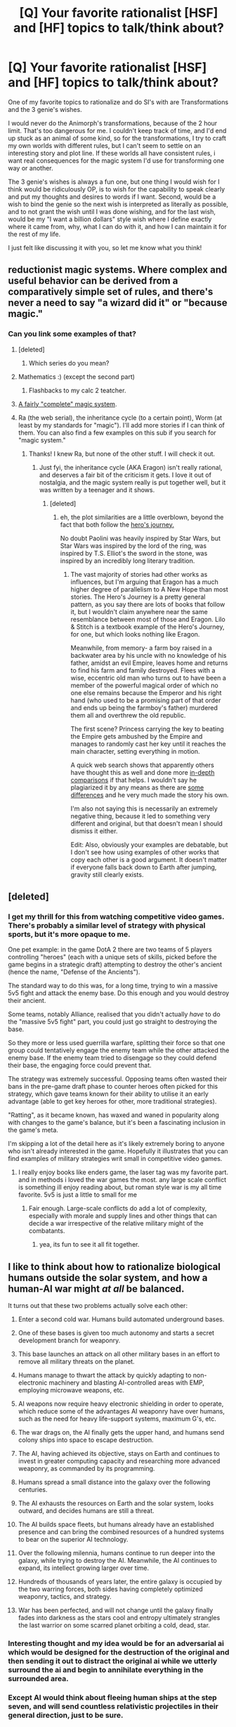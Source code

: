 #+TITLE: [Q] Your favorite rationalist [HSF] and [HF] topics to talk/think about?

* [Q] Your favorite rationalist [HSF] and [HF] topics to talk/think about?
:PROPERTIES:
:Author: Dwood15
:Score: 11
:DateUnix: 1460520613.0
:DateShort: 2016-Apr-13
:END:
One of my favorite topics to rationalize and do SI's with are Transformations and the 3 genie's wishes.

I would never do the Animorph's transformations, because of the 2 hour limit. That's too dangerous for me. I couldn't keep track of time, and I'd end up stuck as an animal of some kind, so for the transformations, I try to craft my own worlds with different rules, but I can't seem to settle on an interesting story and plot line. If these worlds all have consistent rules, i want real consequences for the magic system I'd use for transforming one way or another.

The 3 genie's wishes is always a fun one, but one thing I would wish for I think would be ridiculously OP, is to wish for the capability to speak clearly and put my thoughts and desires to words if I want. Second, would be a wish to bind the genie so the next wish is interpreted as literally as possible, and to not grant the wish until I was done wishing, and for the last wish, would be my "I want a billion dollars" style wish where I define exactly where it came from, why, what I can do with it, and how I can maintain it for the rest of my life.

I just felt like discussing it with you, so let me know what you think!


** reductionist magic systems. Where complex and useful behavior can be derived from a comparatively simple set of rules, and there's never a need to say "a wizard did it" or "because magic."
:PROPERTIES:
:Author: GaBeRockKing
:Score: 12
:DateUnix: 1460523731.0
:DateShort: 2016-Apr-13
:END:

*** Can you link some examples of that?
:PROPERTIES:
:Author: Sinity
:Score: 5
:DateUnix: 1460534423.0
:DateShort: 2016-Apr-13
:END:

**** [deleted]
:PROPERTIES:
:Score: 8
:DateUnix: 1460548572.0
:DateShort: 2016-Apr-13
:END:

***** Which series do you mean?
:PROPERTIES:
:Author: Empiricist_or_not
:Score: 1
:DateUnix: 1460590811.0
:DateShort: 2016-Apr-14
:END:


**** Mathematics :) (except the second part)
:PROPERTIES:
:Author: ShareDVI
:Score: 8
:DateUnix: 1460534830.0
:DateShort: 2016-Apr-13
:END:

***** Flashbacks to my calc 2 teatcher.
:PROPERTIES:
:Author: GaBeRockKing
:Score: 3
:DateUnix: 1460571027.0
:DateShort: 2016-Apr-13
:END:


**** [[http://erwt.wikia.com/wiki/The_System][A fairly "complete" magic system]].
:PROPERTIES:
:Author: TheWalruss
:Score: 6
:DateUnix: 1460551355.0
:DateShort: 2016-Apr-13
:END:


**** Ra (the web serial), the inheritance cycle (to a certain point), Worm (at least by my standards for "magic"). I'll add more stories if I can think of them. You can also find a few examples on this sub if you search for "magic system."
:PROPERTIES:
:Author: GaBeRockKing
:Score: 4
:DateUnix: 1460563640.0
:DateShort: 2016-Apr-13
:END:

***** Thanks! I knew Ra, but none of the other stuff. I will check it out.
:PROPERTIES:
:Author: Sinity
:Score: 1
:DateUnix: 1460564184.0
:DateShort: 2016-Apr-13
:END:

****** Just fyi, the inheritance cycle (AKA Eragon) isn't really rational, and deserves a fair bit of the criticism it gets. I love it out of nostalgia, and the magic system really is put together well, but it was written by a teenager and it shows.
:PROPERTIES:
:Author: GaBeRockKing
:Score: 3
:DateUnix: 1460565745.0
:DateShort: 2016-Apr-13
:END:

******* [deleted]
:PROPERTIES:
:Score: 3
:DateUnix: 1460650790.0
:DateShort: 2016-Apr-14
:END:

******** eh, the plot similarities are a little overblown, beyond the fact that both follow the [[https://serenityvista.com/wp-content/uploads/2014/10/the-heros-journey-wheel.jpg][hero's journey.]]

No doubt Paolini was heavily inspired by Star Wars, but Star Wars was inspired by the lord of the ring, was inspired by T.S. Elliot's the sword in the stone, was inspired by an incredibly long literary tradition.
:PROPERTIES:
:Author: GaBeRockKing
:Score: 4
:DateUnix: 1460651364.0
:DateShort: 2016-Apr-14
:END:

********* The vast majority of stories had other works as influences, but I'm arguing that Eragon has a much higher degree of parallelism to A New Hope than most stories. The Hero's Journey is a pretty general pattern, as you say there are lots of books that follow it, but I wouldn't claim anywhere near the same resemblance between most of those and Eragon. Lilo & Stitch is a textbook example of the Hero's Journey, for one, but which looks nothing like Eragon.

Meanwhile, from memory- a farm boy raised in a backwater area by his uncle with no knowledge of his father, amidst an evil Empire, leaves home and returns to find his farm and family destroyed. Flees with a wise, eccentric old man who turns out to have been a member of the powerful magical order of which no one else remains because the Emperor and his right hand (who used to be a promising part of that order and ends up being the farmboy's father) murdered them all and overthrew the old republic.

The first scene? Princess carrying the key to beating the Empire gets ambushed by the Empire and manages to randomly cast her key until it reaches the main character, setting everything in motion.

A quick web search shows that apparently others have thought this as well and done more [[http://inheritance.wikia.com/wiki/The_Star_Wars_Connection][in-depth comparisons]] if that helps. I wouldn't say he plagiarized it by any means as there are [[http://impishidea.com/criticism/why-eragon-didn-t-really-rip-off-star-wars][some differences]] and he very much made the story his own.

I'm also not saying this is necessarily an extremely negative thing, because it led to something very different and original, but that doesn't mean I should dismiss it either.

Edit: Also, obviously your examples are debatable, but I don't see how using examples of other works that copy each other is a good argument. It doesn't matter if everyone falls back down to Earth after jumping, gravity still clearly exists.
:PROPERTIES:
:Author: whywhisperwhy
:Score: 2
:DateUnix: 1460680645.0
:DateShort: 2016-Apr-15
:END:


** [deleted]
:PROPERTIES:
:Score: 10
:DateUnix: 1460551693.0
:DateShort: 2016-Apr-13
:END:

*** I get my thrill for this from watching competitive video games. There's probably a similar level of strategy with physical sports, but it's more opaque to me.

One pet example: in the game DotA 2 there are two teams of 5 players controlling "heroes" (each with a unique sets of skills, picked before the game begins in a strategic draft) attempting to destroy the other's ancient (hence the name, "Defense of the Ancients").

The standard way to do this was, for a long time, trying to win a massive 5v5 fight and attack the enemy base. Do this enough and you would destroy their ancient.

Some teams, notably Alliance, realised that you didn't actually /have/ to do the "massive 5v5 fight" part, you could just go straight to destroying the base.

So they more or less used guerrilla warfare, splitting their force so that one group could tentatively engage the enemy team while the other attacked the enemy base. If the enemy team tried to disengage so they could defend their base, the engaging force could prevent that.

The strategy was extremely successful. Opposing teams often wasted their bans in the pre-game draft phase to counter heroes often picked for this strategy, which gave teams known for their ability to utilise it an early advantage (able to get key heroes for other, more traditional strategies).

"Ratting", as it became known, has waxed and waned in popularity along with changes to the game's balance, but it's been a fascinating inclusion in the game's meta.

I'm skipping a lot of the detail here as it's likely extremely boring to anyone who isn't already interested in the game. Hopefully it illustrates that you can find examples of military strategies writ small in competitive video games.
:PROPERTIES:
:Author: ZeroNihilist
:Score: 7
:DateUnix: 1460567945.0
:DateShort: 2016-Apr-13
:END:

**** I really enjoy books like enders game, the laser tag was my favorite part. and in methods i loved the war games the most. any large scale conflict is something ill enjoy reading about, but roman style war is my all time favorite. 5v5 is just a little to small for me
:PROPERTIES:
:Score: 3
:DateUnix: 1460570429.0
:DateShort: 2016-Apr-13
:END:

***** Fair enough. Large-scale conflicts do add a lot of complexity, especially with morale and supply lines and other things that can decide a war irrespective of the relative military might of the combatants.
:PROPERTIES:
:Author: ZeroNihilist
:Score: 2
:DateUnix: 1460570996.0
:DateShort: 2016-Apr-13
:END:

****** yea, its fun to see it all fit together.
:PROPERTIES:
:Score: 1
:DateUnix: 1460572497.0
:DateShort: 2016-Apr-13
:END:


** I like to think about how to rationalize biological humans outside the solar system, and how a human-AI war might /at all/ be balanced.

It turns out that these two problems actually solve each other:

1.  Enter a second cold war. Humans build automated underground bases.

2.  One of these bases is given too much autonomy and starts a secret development branch for weaponry.

3.  This base launches an attack on all other military bases in an effort to remove all military threats on the planet.

4.  Humans manage to thwart the attack by quickly adapting to non-electronic machinery and blasting AI-controlled areas with EMP, employing microwave weapons, etc.

5.  AI weapons now require heavy electronic shielding in order to operate, which reduce some of the advantages AI weaponry have over humans, such as the need for heavy life-support systems, maximum G's, etc.

6.  The war drags on, the AI finally gets the upper hand, and humans send colony ships into space to escape destruction.

7.  The AI, having achieved its objective, stays on Earth and continues to invest in greater computing capacity and researching more advanced weaponry, as commanded by its programming.

8.  Humans spread a small distance into the galaxy over the following centuries.

9.  The AI exhausts the resources on Earth and the solar system, looks outward, and decides humans are still a threat.

10. The AI builds space fleets, but humans already have an established presence and can bring the combined resources of a hundred systems to bear on the superior AI technology.

11. Over the following milennia, humans continue to run deeper into the galaxy, while trying to destroy the AI. Meanwhile, the AI continues to expand, its intellect growing larger over time.

12. Hundreds of thousands of years later, the entire galaxy is occupied by the two warring forces, both sides having completely optimized weaponry, tactics, and strategy.

13. War has been perfected, and will not change until the galaxy finally fades into darkness as the stars cool and entropy ultimately strangles the last warrior on some scarred planet orbiting a cold, dead, star.
:PROPERTIES:
:Author: TheWalruss
:Score: 5
:DateUnix: 1460552484.0
:DateShort: 2016-Apr-13
:END:

*** Interesting thought and my idea would be for an adversarial ai which would be designed for the destruction of the original and then sending it out to distract the original ai while we utterly surround the ai and begin to annihilate everything in the surrounded area.
:PROPERTIES:
:Author: Dwood15
:Score: 2
:DateUnix: 1460580076.0
:DateShort: 2016-Apr-14
:END:


*** Except AI would think about fleeing human ships at the step seven, and will send countless relativistic projectiles in their general direction, just to be sure.
:PROPERTIES:
:Author: Noumero
:Score: 1
:DateUnix: 1460663124.0
:DateShort: 2016-Apr-15
:END:


** My favorite subject is the societal implications of rules changing. Scarcity of magical healing, to give an example.
:PROPERTIES:
:Author: mhd-hbd
:Score: 5
:DateUnix: 1460546045.0
:DateShort: 2016-Apr-13
:END:

*** You mean like a society once filled with mana and healers suddenly finding it in short supply?
:PROPERTIES:
:Author: Dwood15
:Score: 1
:DateUnix: 1460560484.0
:DateShort: 2016-Apr-13
:END:

**** No, I mean if someone suddenly got the power to heal in our society, how would people react?
:PROPERTIES:
:Author: mhd-hbd
:Score: 3
:DateUnix: 1460570085.0
:DateShort: 2016-Apr-13
:END:

***** Hmm, that's an interesting thought. The other thing that comes to mind is s what limits there would be?
:PROPERTIES:
:Author: Dwood15
:Score: 1
:DateUnix: 1460580170.0
:DateShort: 2016-Apr-14
:END:

****** How about Panacea from Worm? Hands on healing of anything in a fairly short time, limits are no "wellness plague" or creation of magic nanotech equivalent, no self healer/power cloning. Just one of you who can heal any illness (including old age) or reshape someone's body however they want, a requirement of two to ten minutes per patient depending on complexity of request, and seven billion people needing your attention. Feel like committing suicide yet?

I've spent some time thinking about how a person like that might go about becoming emperor of the world since they are the only supply of the most valuable thing on earth.

Or suppose you got Clair's power from the otherwise moronic show, "Heroes." You regenerate like Wolverine and injecting a drop or two of your blood into someone else will heal them of anything, including being dead but not yet decomposed. Would not the most moral course be to allow yourself to be strapped into a giant blood suction/nutrient input machine 24/7 for the rest of eternity (or until technology can do the same, which it probably never will since there will be no profit in the research)?
:PROPERTIES:
:Author: OrzBrain
:Score: 2
:DateUnix: 1460584378.0
:DateShort: 2016-Apr-14
:END:

******* u/FuguofAnotherWorld:
#+begin_quote
  Would not the most moral course be to allow yourself to be strapped into a giant blood suction/nutrient input machine 24/7 for the rest of eternity (or until technology can do the same, which it probably never will since there will be no profit in the research)?
#+end_quote

Technically speaking, there's no need for the suction/nutrient machine to be particularly troublesome to a regenerator of Clair's level of power. A few tubes stuck into your back leading into a backpack which contains some tech, and you're good to go. You use most of the absurd amounts of money you could make from selling perfect healing with a side of effective immortality if regularly dosed to spend money on medical research. Smaller amounts of money are spent guaranteeing your own continued freedom and generally living a pretty great life. You're essentially immortal, so you've got very good chances of living long enough to see the need for your blood taper down to nothing, at which point you're one of the richest people on the planet. J K Rowling has got nothing on you.
:PROPERTIES:
:Author: FuguofAnotherWorld
:Score: 3
:DateUnix: 1460587503.0
:DateShort: 2016-Apr-14
:END:

******** u/OrzBrain:
#+begin_quote
  A few tubes stuck into your back leading into a backpack which contains some tech, and you're good to go.
#+end_quote

Ahem. I think a backpack a day, or even an hour, or even every ten minutes would do little for more than SEVEN BILLION people. However, a regenerator of Clair's level /might/ be able to come close to supplying enough for everyone. It seems to me it would take a whole lot more than a few backpacks per day, and I don't think she would be doing any walking while losing that much mass per minute, but she might be able to do it. . .
:PROPERTIES:
:Author: OrzBrain
:Score: 2
:DateUnix: 1460589406.0
:DateShort: 2016-Apr-14
:END:

********* u/FuguofAnotherWorld:
#+begin_quote
  I don't think a backpack a day, or even an hour, or even every ten minutes would do little for more than SEVEN BILLION people.
#+end_quote

The regen has some maximum flow rate of blood, and given the amounts of money we're talking here you could pay people to stand around and change out the containers in your backpack every minute of the day if that's what needed, or if that's impractical then set up a fixed feed. Yes it might be a bit annoying, yes it'd look a bit weird, but it's still a whole lot better than the alternative which I'm given to understand is basically being strapped to a table for eternity.
:PROPERTIES:
:Author: FuguofAnotherWorld
:Score: 2
:DateUnix: 1460590595.0
:DateShort: 2016-Apr-14
:END:

********** Would it be allowed, though? Panacea would be a problem -- she could either refuse to heal or else put deadly time delay breakdowns in anyone important she heals and then hold them for ransom. But Clair can't stop making more blood if she's injured. What's to stop a government from cutting off her arms and legs and hooking her up to vacuum pumps in order to maximize production in the name of the greater good, or something equally gruesome? And even if they didn't do that, why would they pay her lots? I would at least expect the government to notice the massive flow of funds and impose a 99.9% windfall profits tax or something like that come next budget crisis.
:PROPERTIES:
:Author: OrzBrain
:Score: 2
:DateUnix: 1460593824.0
:DateShort: 2016-Apr-14
:END:

*********** That's why it's important to be smart about the money you spend to guarantee your own freedom. The first step is to make a shit-load of money reasonably covertly. It really is amazing what a sufficiently large pile of money can accomplish. Next, you make massive campaign contributions to /every/ politician, focusing on the ones who have more say over areas that affect you. You simultaneously go public and pay for large, expensive public awareness campaigns that spin a narrative that makes locking you up morally abhorrent to a large percentage of the populace. Shouldn't be a hard sell, relatively few people are utilitarians. It should also include the fact (lie) that you are already giving blood at the maximum rate physically possible without long term effects.

At the same time you hire a truly excessively large guard detail, comprising of members from at least 3 different companies and set up a series of well-known and not-so-well-known contingencies that will send out information implicating whoever attacks you for public backlash purposes. Make it so that you /will/ be seen as a martyr if you go down, and everybody knows that. Next you set up a trust (or five) whose job would be to perpetually campaign for your freedom if you are ever captured. Then you put away some money to set up a series of bounties on your own head, promising a million dollars per person to anyone who works as part of a force to free you. If there is any feat you can do as the prime regenerator that no-one else can do, you should do it in public as frequently as practical. Best to keep a schedule in fact. That way it becomes extremely obvious if you've been replaced. You attempt to become friends/allies with the non-political figures of power in your chosen country, and possibly some other countries as well.

You want it to be political suicide to try such a thing. You want it to be extremely difficult to physically accomplish. You want it to have large and clearly outlined consequences even in the case of success. You want most people to believe that it wouldn't accomplish anything even if they succeeded. None of this is a guarantee of freedom, but it most certainly improves your chances a great deal.

That, is the power of properly applied money.
:PROPERTIES:
:Author: FuguofAnotherWorld
:Score: 4
:DateUnix: 1460596356.0
:DateShort: 2016-Apr-14
:END:

************ Damn, now I want to read a book/story with this premise. . .
:PROPERTIES:
:Author: OrzBrain
:Score: 1
:DateUnix: 1460602480.0
:DateShort: 2016-Apr-14
:END:


******* Yeah that would be the base line. What about limits such as: no mental healing, limb restoration, etc?
:PROPERTIES:
:Author: Dwood15
:Score: 1
:DateUnix: 1460584847.0
:DateShort: 2016-Apr-14
:END:


****** The story I am writing is a Steven Universe fanfic.

The healing powers in that one is a fountain's worth of water that does not really regenerate, and the saliva glands of a young boy. Said liquid will cure most things incrementally, up to and including aging if given in large enough doses. We're talking a glass of water, here.

Not many people you can save that way.

In fact, the characters reason about the healing saliva power and come to the conclusion that healing sick people in hospitals would be counterproductive; in a direct expy to Worm's Panacea.
:PROPERTIES:
:Author: mhd-hbd
:Score: 2
:DateUnix: 1460598614.0
:DateShort: 2016-Apr-14
:END:

******* Very interesting! The character would have to balance their power, or rather, decide when and where it could/should be used wisely or risk some major retaliation by well meaning but misunderstanding people.
:PROPERTIES:
:Author: Dwood15
:Score: 1
:DateUnix: 1460603235.0
:DateShort: 2016-Apr-14
:END:

******** That's a major plot thread: his late (and functionally immortal) mother had the same power, and her (also functionally immortal) trusted confidantes are teaching him the ins-and-outs.

A notable lesson is them pulling him aside the first time he heals someone who isn't family and explicitly informing him that this might be a problem.
:PROPERTIES:
:Author: mhd-hbd
:Score: 1
:DateUnix: 1460609337.0
:DateShort: 2016-Apr-14
:END:


** Speaking of animorphs...

Xenofiction, inhuman viewpoints. Preferably as inhuman as possible. Humanity is yesterday's news!
:PROPERTIES:
:Author: gabbalis
:Score: 4
:DateUnix: 1460568033.0
:DateShort: 2016-Apr-13
:END:


** Recently I have thought a lot about how I would exploit R!animorphs morphing ability if I was after an invasion or if I somehow ended up with the cube and I'm not in the animorphs universe.

My main thought is that I would go to mexico and find a bunch of drug cartels (being full of ruthless murderers at the highest levels, and being very wealthy these are good targets), I would infiltrate the organizations with morphing to steal money, and I would kidnap ruthless cartel members I could justify killing and force them to stay morphed as me until the timer ran out.

Effectively given how morphing works in R!animorphs if you can find people you are willing to kill you can force them to stay morphed as you and then you end up with clones of yourself.

If I had this power on vanilla earth I could use it to gain control of a massive number of oppressive regimes and would end up with hundreds of forks of myself and probably thousands of forks total when you include the forks of the other people who are working with me.

Hell once I have control over several governments (all high ranking members being forks of me or my friends) then I can go through their prisons converting criminals who are utterly irredeemable into more clones. After a few months I suspect I would control what would collectively be the most powerful nation on earth, and I would have hundreds of thousands of clones working for my organization.

Hmm after looking at how many countries have serious human rights violations or lack of freedom of speech by my standards for oppressive I would end up controlling most of asia, africa and the middle east. Any advice on implementing democracies in countries, once you already have total control over their governments?
:PROPERTIES:
:Author: vakusdrake
:Score: 1
:DateUnix: 1460772668.0
:DateShort: 2016-Apr-16
:END:

*** (Note: I don't know if R! animorphs changes the rules of the universe at all, but here's my take on the standard animorphs universe)

You make it sound easy though. What about secret pass codes or phrases these groups use to verify that everyone is who they say they are?

There's a lot to be said about the stuff you don't know about people.

And the having so many clones of yourself running about would be insane. Personally, instead of that, I would try to bring over at least two yeerks(?) with me, and convince them to be a part of my plan, so that I could have some allies along with me, and they could literally be the people I need for the moment.

The second part, is that I would have the ruthless leaders of these bad groups kidnapped and be forced to be clones of the 'yeerked' people. Sure, I'd have a couple of my own clones running around, but instead I would morph into the form which my yeerk friend is controlling, so that in the event of some kind of failure, I would have a way of getting out of the situation.

The last thing, would be to have the person be tricked into freely morphing into a form (say a sexy model) and then drug them past the 2 hr limit.
:PROPERTIES:
:Author: Dwood15
:Score: 1
:DateUnix: 1460779819.0
:DateShort: 2016-Apr-16
:END:

**** Ok so just to clarify the main difference in morphing in the R!animorphs is that when you morph into someone you are literally morphing into a copy of them, with all the memories you had when you copied their dna and you are basically puppeting their body exactly like a yerk, apparently the means of controlling your morph was modelled after yerks.

So if someone stays in a form past the 2 hour limit they basically die and the morph they were controlling is now able to control it's own body. If I am the only group who can dispense morphing ability then I don't need passcodes, I will be able to communicate with my conspirators telepathically (you get that ability when you get morphing, but you can only do it while morphed, but you can morph into yourself)

Also you don't need yerks for any part of my plan even if they exist. When you morph into someone you are basically controlling a copy of them like a yerk, and you can actually get information out of them this way.

As I said in my plan I /would/ have allies, however because I can't trust more than a dozen people, everyone working for me who I gave morphing powers, would have to be a clone of one of them.

If you are overthrowing oppressive regimes they don't know to protect against shapeshifting. You could have a bunch of your guys turn into insects to sneak into all the high ranking officials houses, then bam you've overthrown the government overnight. Once you control everybody then nobody will be suspicious that nobody goes longer than 2 hours without excusing themselves to the bathroom to remorph.

Again I can't stress enough how overpowered morphing abilities are when going up against enemies who don't even know morphing exists.
:PROPERTIES:
:Author: vakusdrake
:Score: 1
:DateUnix: 1460792430.0
:DateShort: 2016-Apr-16
:END:

***** All right. The R! animorphs morphs makes a ton of sense. So basically by morphing into someone, you're essentially a yeerk for 2 hours or you risk becoming that person completely.

The clones of myself thing would be a ton of fun, but if you are giving others access to your memories by forcing them to morph into you, that could backfire horrendously. I would force these people to morph into someone that didn't know the rules of morphing, so that they wouldn't be able to morph back out, as there is no way to stop them from going back and forth on their own without their choice.

Then there are other ways, such as letting them destroy themselves, by giving lower members of these groups the power of the cube and telling them that they can become anyone just by touching and thinking about it, without telling them of the 2 hour rule.
:PROPERTIES:
:Author: Dwood15
:Score: 1
:DateUnix: 1460834832.0
:DateShort: 2016-Apr-16
:END:

****** It took the people in the story quite a while to figure out what morphing /really/ is. So I really doubt somebody would figure it out all on their own over the course of 2 hours, which they would need to do in order to trawl through the morph of you's memories.

Also your mind is separate from the morph you're controlling and stays in extradimensional space. Unless you know how stuff works you're just puppeting a body just like in non R!animorphs.

My plan goes like this: Abduct someone touch them with the cube, get them to acquire and morph into you, drug them unconscious and wait.

Also touching people without telling them the limit is a terrible method of murder, as a end result you might end up with an addition version of some random person. Plus you have /morphing/ you can just turn into a bear and fucking maul their ass, there's so many ways to kill somebody this way without giving them powers.
:PROPERTIES:
:Author: vakusdrake
:Score: 1
:DateUnix: 1460875539.0
:DateShort: 2016-Apr-17
:END:

******* The other thing about R! Animorphs i'd like to ask, is how does it handle half-morphs. Animorphs, being stuck halfway was a legitimate concern. Is that a thing in R! ?

You're right for outright killing people, but I wouldn't just want people to be wiped out, I would want them to destroy themselves. Having 3-4 che guevera's running around still alive, trying to convince everyone they're the real one would do damage the the cause of che guevera than just killing him.

I think that having even more could utterly discredit the movement, you know? The other problem would be if the individual che's decided to work together. Therefore, I guess, I would rather have the person morph into a form of someone else who isn't a part of those movements. It's easier to take apart a gang by separating the people than it is to deal with a whole group.

The other interesting thing about people with the morphing ability, is that I bet you'd wind up with a lot of people walking around as their own spouses/children/grandchildren/sexually desired partners or pets, not so much random people, but people the person works with and touches on a daily basis.

If I was given morphing powers and had no idea about the rules of said morphing powers, I would think I'd end up as my girlfriend or some hot girl I had met and somehow touched/shook their hand more than I would anyone else. Especially if I was drunk, and my inhibitions were lowered to a fault.
:PROPERTIES:
:Author: Dwood15
:Score: 1
:DateUnix: 1460877139.0
:DateShort: 2016-Apr-17
:END:

******** Again to be very clear: in order to have an easy time taking over the world, I /NEED/ to make sure nobody knows about morphing and thus nobody taking precautions against it.

So the only people who would get it (except for the people who get it briefly before becoming a clone) would be me and the dozen other people I was willing to trust, plus the countless clones of me and my dozen conspirators. Having clones of an enemy running around would have uses yes, however it would tip people off that something was up and I can't have that, *secrecy is extremely important*.

Also I'm assuming I know how morphing works otherwise without knowing about the limit the first time I used it I would almost certainly die from the time limit.

Half morphs aren't really a thing, being stuck like tobias in a animal form also can't happen given how this R! morphing works, effectively you just die once the time limit runs out and the body you were controlling gets to live on.
:PROPERTIES:
:Author: vakusdrake
:Score: 2
:DateUnix: 1460880937.0
:DateShort: 2016-Apr-17
:END:

********* Side question: Is the animorphs from fanfiction.net here: [[https://www.fanfiction.net/s/11090259/1/r-Animorphs-The-Reckoning]]

The one you're basing this off of? I may wish to start reading it, because these are some actually intense rules
:PROPERTIES:
:Author: Dwood15
:Score: 1
:DateUnix: 1460918958.0
:DateShort: 2016-Apr-17
:END:

********** Yeah that's the one, it's pretty good.
:PROPERTIES:
:Author: vakusdrake
:Score: 1
:DateUnix: 1460922133.0
:DateShort: 2016-Apr-18
:END:


********** I'll second the recommendation, and not just for the morphing rules - it also features a /competent/ Visser 3, able to extract the levels-within-levels strategic thinking of his Andalite host (despite his resistance) to supplement the Visser's own already-high intelligence.

The result of which is that there's no period of time where the Animorphs are playing on "easy" mode, against a foe that underestimates them or forgets to account for their existence; from the off the Yeerks' assumption is that they're playing against a high-level opponent using optimal strategy... which actually really confuses them for a little while trying to puzzle out the hidden purpose of certain mistakes. Also every chapter carries a non-trivial risk of them all dying horribly (I'm still having some trouble imagining how they're supposed to eventually overcome their resource disadvantages to /not/ inevitably die horribly).

It's a bunch of fun.
:PROPERTIES:
:Author: noggin-scratcher
:Score: 1
:DateUnix: 1461059060.0
:DateShort: 2016-Apr-19
:END:


** i always understood it as the genie cant do that stuff cause he isnt powerfull enough and tricking him into thinking he should have to do it wont do anything. now jafar on the other hand...
:PROPERTIES:
:Author: anewhopeforchange
:Score: 0
:DateUnix: 1460525305.0
:DateShort: 2016-Apr-13
:END:
